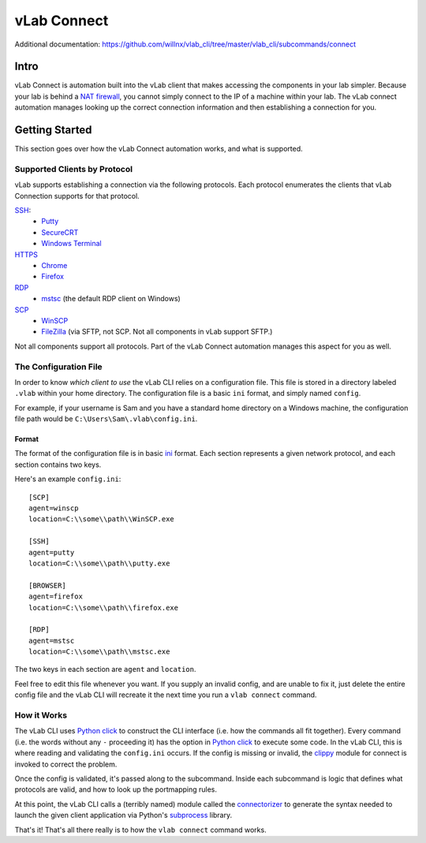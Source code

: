 ############
vLab Connect
############

Additional documentation: https://github.com/willnx/vlab_cli/tree/master/vlab_cli/subcommands/connect

Intro
=====
vLab Connect is automation built into the vLab client that makes accessing the
components in your lab simpler. Because your lab is behind a
`NAT firewall <https://en.wikipedia.org/wiki/Network_address_translation>`_,
you cannot simply connect to the IP of a machine within your lab. The vLab
connect automation manages looking up the correct connection information and
then establishing a connection for you.


Getting Started
===============
This section goes over how the vLab Connect automation works, and what is supported.

Supported Clients by Protocol
-----------------------------
vLab supports establishing a connection via the following protocols.
Each protocol enumerates the clients that vLab Connection supports for that protocol.

`SSH <https://en.wikipedia.org/wiki/Secure_Shell>`_:
   * `Putty <https://www.chairk.greenend.org.uk/~sgtatham/putty/>`_
   * `SecureCRT <https://www.vandyke.com/products/securecrt/>`_
   * `Windows Terminal <https://docs.microsoft.com/en-us/windows/terminal/>`_

`HTTPS <https://en.wikipedia.org/wiki/HTTPS>`_
   * `Chrome <https://www.google.com/chrome/>`_
   * `Firefox <https://www.mozilla.org/en-US/firefox/new/>`_

`RDP <https://en.wikipedia.org/wiki/Remote_Desktop_Protocol>`_
  * `mstsc <https://docs.microsoft.com/en-us/windows-server/administration/windows-commands/mstsc>`_ (the default RDP client on Windows)

`SCP <https://en.wikipedia.org/wiki/Secure_copy>`_
  * `WinSCP <https://winscp.net/eng/index.php>`_
  * `FileZilla <https://filezilla-project.org/>`_ (via SFTP, not SCP. Not all components in vLab support SFTP.)

Not all components support all protocols. Part of the vLab Connect automation
manages this aspect for you as well.


The Configuration File
----------------------
In order to know *which client to use* the vLab CLI relies on a configuration file.
This file is stored in a directory labeled ``.vlab`` within your home directory.
The configuration file is a basic ``ini`` format, and simply named ``config``.

For example, if your username is Sam and you have a standard home directory on a
Windows machine, the configuration file path would be ``C:\Users\Sam\.vlab\config.ini``.

Format
^^^^^^
The format of the configuration file is in basic `ini <https://en.wikipedia.org/wiki/INI_file>`_
format. Each section represents a given network protocol, and each section contains
two keys.

Here's an example ``config.ini``::

  [SCP]
  agent=winscp
  location=C:\\some\\path\\WinSCP.exe

  [SSH]
  agent=putty
  location=C:\\some\\path\\putty.exe

  [BROWSER]
  agent=firefox
  location=C:\\some\\path\\firefox.exe

  [RDP]
  agent=mstsc
  location=C:\\some\\path\\mstsc.exe

The two keys in each section are ``agent`` and ``location``.


Feel free to edit this file whenever you want. If you supply an invalid config,
and are unable to fix it, just delete the entire config file and the vLab CLI
will recreate it the next time you run a ``vlab connect`` command.


How it Works
------------
The vLab CLI uses `Python click <http://click.palletsprojects.com/en/7.x/>`_ to
construct the CLI interface (i.e. how the commands all fit together). Every command
(i.e. the words without any ``-`` proceeding it) has the option in
`Python click <http://click.palletsprojects.com/en/7.x/>`_ to execute some code.
In the vLab CLI, this is where reading and validating the ``config.ini`` occurs.
If the config is missing or invalid, the `clippy <https://github.com/willnx/vlab_cli/tree/master/vlab_cli/lib/clippy>`_
module for connect is invoked to correct the problem.

Once the config is validated, it's passed along to the subcommand. Inside each
subcommand is logic that defines what protocols are valid, and how to look up
the portmapping rules.

At this point, the vLab CLI calls a (terribly named) module called the
`connectorizer <https://github.com/willnx/vlab_cli/blob/master/vlab_cli/lib/connectorizer.py>`_
to generate the syntax needed to launch the given client application via Python's
`subprocess <https://docs.python.org/3/library/subprocess.html>`_ library.

That's it! That's all there really is to how the ``vlab connect`` command works.
